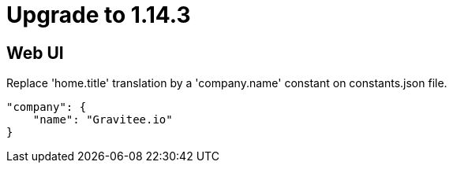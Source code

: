 = Upgrade to 1.14.3

== Web UI

Replace 'home.title' translation by a 'company.name' constant on constants.json file.

```json
"company": {
    "name": "Gravitee.io"
}
```